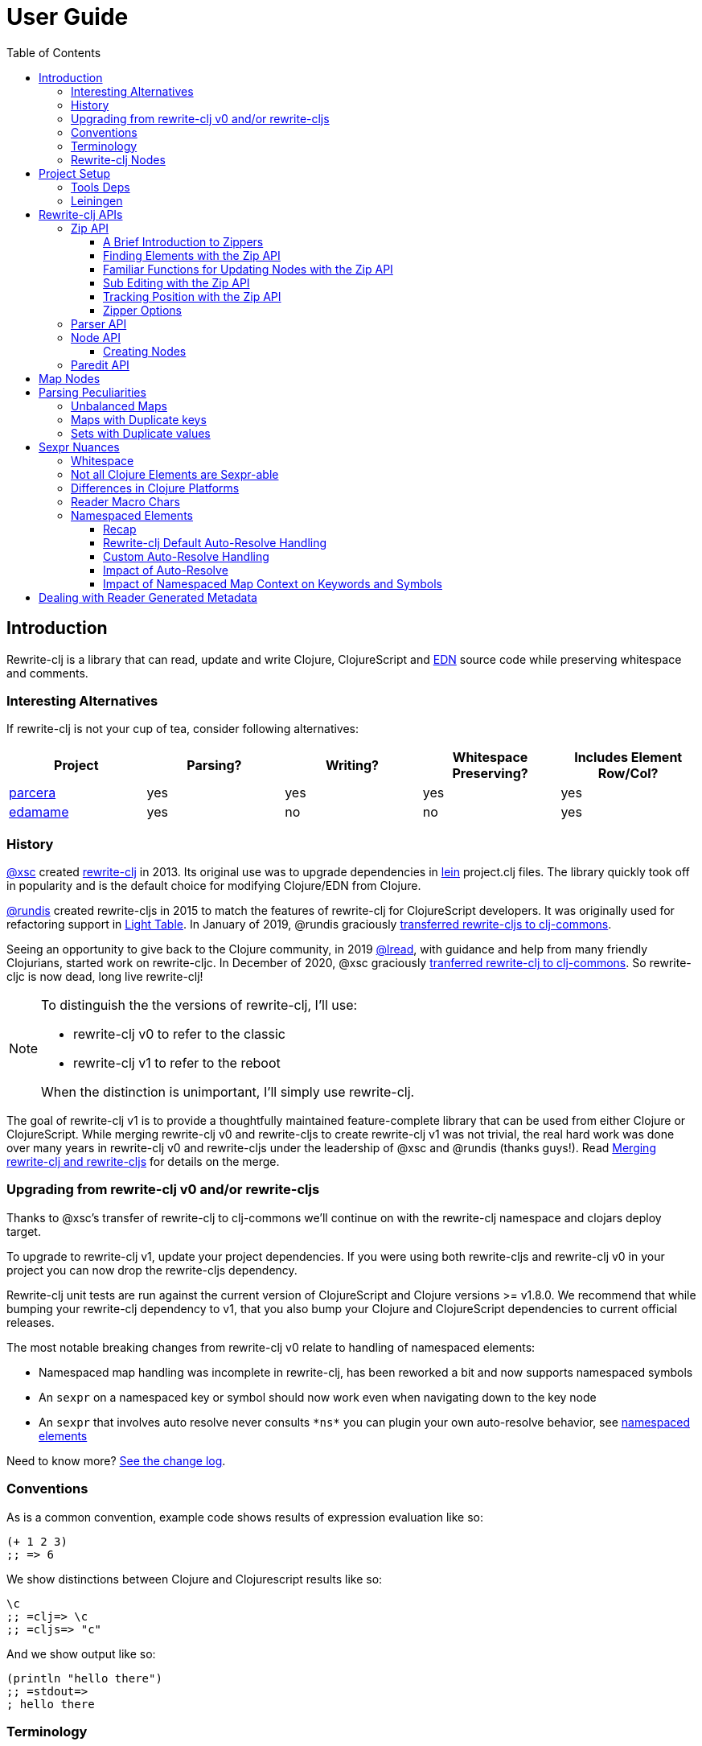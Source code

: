 // NOTE: release workflow automatically updates rewrite-clj versions in this file
= User Guide
:cljdoc-host: https://cljdoc.org
:cljdoc-api-url: {cljdoc-host}/d/rewrite-clj/rewrite-clj/CURRENT/api
:toclevels: 5
:toc:

== Introduction
Rewrite-clj is a library that can read, update and write Clojure, ClojureScript and https://github.com/edn-format/edn[EDN] source code while preserving whitespace and comments.

=== Interesting Alternatives
If rewrite-clj is not your cup of tea, consider following alternatives:

|===
| Project | Parsing? | Writing? | Whitespace Preserving? | Includes Element Row/Col?

| https://github.com/carocad/parcera[parcera]
| yes
| yes
| yes
| yes

| https://github.com/borkdude/edamame[edamame]
| yes
| no
| no
| yes

|===

=== History
https://github.com/xsc[@xsc] created https://github.com/xsc/rewrite-clj[rewrite-clj] in 2013.
Its original use was to upgrade dependencies in https://leiningen.org[lein] project.clj files.
The library quickly took off in popularity and is the default choice for modifying Clojure/EDN from Clojure.

https://github.com/rundis[@rundis] created rewrite-cljs in 2015 to match the features of rewrite-clj for ClojureScript developers.
It was originally used for refactoring support in https://github.com/LightTable/LightTable[Light Table].
In January of 2019, @rundis graciously https://github.com/clj-commons/rewrite-cljs[transferred rewrite-cljs to clj-commons].

Seeing an opportunity to give back to the Clojure community, in 2019 https://github.com/lread[@lread], with guidance and help from many friendly Clojurians, started work on rewrite-cljc.
In December of 2020, @xsc graciously https://github.com/clj-commons/rewrite-clj[tranferred rewrite-clj to clj-commons].
So rewrite-cljc is now dead, long live rewrite-clj!

[NOTE]
====
To distinguish the the versions of rewrite-clj, I'll use:

* rewrite-clj v0 to refer to the classic
* rewrite-clj v1 to refer to the reboot

When the distinction is unimportant, I'll simply use rewrite-clj.
====

The goal of rewrite-clj v1 is to provide a thoughtfully maintained feature-complete library that can be used from either Clojure or ClojureScript.
While merging rewrite-clj v0 and rewrite-cljs to create rewrite-clj v1 was not trivial, the real hard work was done over many years in rewrite-clj v0 and rewrite-cljs under the leadership of @xsc and @rundis (thanks guys!).
Read link:design/01-merging-rewrite-clj-and-rewrite-cljs.adoc[Merging rewrite-clj and rewrite-cljs] for details on the merge.

=== Upgrading from rewrite-clj v0 and/or rewrite-cljs
Thanks to @xsc's transfer of rewrite-clj to clj-commons we'll continue on with the rewrite-clj namespace and clojars deploy target.

To upgrade to rewrite-clj v1, update your project dependencies.
If you were using both rewrite-cljs and rewrite-clj v0 in your project you can now drop the rewrite-cljs dependency.

Rewrite-clj unit tests are run against the current version of ClojureScript and Clojure versions >= v1.8.0.
We recommend that while bumping your rewrite-clj dependency to v1, that you also bump your Clojure and ClojureScript dependencies to current official releases.

The most notable breaking changes from rewrite-clj v0 relate to handling of namespaced elements:

* Namespaced map handling was incomplete in rewrite-clj, has been reworked a bit and now supports namespaced symbols
* An `sexpr` on a namespaced key or symbol should now work even when navigating down to the key node
* An `sexpr` that involves auto resolve never consults `\*ns*` you can plugin your own auto-resolve behavior, see link:#namespaced-elements[namespaced elements]

Need to know more? link:../CHANGELOG.adoc[See the change log].

=== Conventions
As is a common convention, example code shows results of expression evaluation like so:

[source, clojure]
----
(+ 1 2 3)
;; => 6
----

We show distinctions between Clojure and Clojurescript results like so:
[source, clojure]
----
\c
;; =clj=> \c
;; =cljs=> "c"
----

And we show output like so:
[source, clojure]
----
(println "hello there")
;; =stdout=>
; hello there
----

=== Terminology

Rewrite-clj has an `sexpr` function that returns Clojure forms.
Our usage of the terms "s-expression" and "forms" might be less nuanced than some formal definitions.
I think we are in line with https://www.braveclojure.com/do-things/#Forms[Clojure for the Brave and True's description of forms].
To us, a Clojure form is any parsed (but not evaluated) Clojure as it would be returned by the Clojure reader.

[#nodes]
=== Rewrite-clj Nodes

Rewrite-clj parses Clojure source into rewrite-clj nodes.

While reviewing the following example, it helps to remember that Clojure source is data.

image::introduction-parsed-nodes.png[introduction parsed nodes]

Each node carries the positional metadata `:row`, `:col`, `:end-row` and `:end-col`.
The positional data is 1-based and `:end-col` is exclusive.

You can link:#parser-api[parse] and work with link:#node-api[nodes] directly or take advantage of the power of the link:#zip-api[zip API].

Rewrite-clj offers easy conversion from rewrite-clj nodes to Clojure forms and back.
This is convenient but does come with some caveats.
As you get more experienced with rewrite-clj, you will want to review link:#sexpr-nuances[sexpr nuances].

== Project Setup

=== Tools Deps
Include the following dependency in your `deps.edn` file:
//:test-doc-blocks/skip
// NOTE: the version in this snippit is automatically updated by our release workflow
[source,clojure]
----
rewrite-clj/rewrite-clj {:mvn/version "1.0.682-alpha"}
----

=== Leiningen
Include the following dependency in your `project.clj` file:
//:test-doc-blocks/skip
// NOTE: the version in this snippit is automatically update by our release workflow
[source,clojure]
----
[rewrite-clj/rewrite-clj "1.0.682-alpha"]
----

== Rewrite-clj APIs
There are 4 public API namespaces:

. `rewrite-clj.zip`
. `rewrite-clj.parser`
. `rewrite-clj.node`
. `rewrite-clj.paredit`

[#zip-api]
=== Zip API
Traverse and modify Clojure/ClojureScript/EDN.
This is considered the main rewrite-clj API and might very well be all you need.

You'll optionally use the link:#node-api[node API] on the rewrite-clj nodes in the zipper.

==== A Brief Introduction to Zippers

[TIP]
====
Rewrite-clj uses a customized version of
https://clojure.github.io/clojure/clojure.zip-api.html[Clojure's clojure.zip].
If you are not familiar with zippers, you may find the following resources helpful:

* https://clojure.org/reference/other_libraries#_zippers_functional_tree_editing_clojure_zip[Clojure overview of zippers]
* https://lambdaisland.com/blog/2018-11-26-art-tree-shaping-clojure-zip[Arne Brasseur - The Art of Tree Shaping with Clojure Zippers]
* https://tbaldridge.pivotshare.com/media/zippers-episode-1/11348/feature?t=0[Tim Baldrige - PivotShare - Series of 7 Videos on Clojure Zippers]
====

At a conceptual level, the rewrite-clj zipper holds:

* a tree of rewrite-clj nodes representing your parsed Clojure source
* your current location within the zipper

Because the zipper holds both the tree and your location within the tree, its variable is commonly named `zloc`.
The zipper is immutable, as such, location changes and node modifications are always returned in a new zipper.

You may want to refer to link:#nodes[rewrite-clj nodes] while reviewing this introductory example:

[source,clojure]
----
(require '[rewrite-clj.zip :as z])

;; define some test data
(def data-string
"(defn my-function [a]
  ;; a comment
  (* a 3))")

;; parse code to nodes, create a zipper, and navigate to the first non-whitespace node
(def zloc (z/of-string data-string))

;; explore what we've parsed
(z/sexpr zloc)
;; => (defn my-function [a] (* a 3))
(-> zloc z/down z/right z/node pr)
;; =stdout=>
; <token: my-function>
(-> zloc z/down z/right z/sexpr)
;; => my-function

;; rename my-function to my-function2 and return resulting s-expression
(-> zloc
    z/down
    z/right
    (z/edit (comp symbol str) "2")
    z/up
    z/sexpr)
;; => (defn my-function2 [a] (* a 3))

;; rename my-function to my-function2 and return updated string from root node
(-> zloc
    z/down
    z/right
    (z/edit (comp symbol str) "2")
    z/root-string
    println)
;; =stdout=>
; (defn my-function2 [a]
;   ;; a comment
;   (* a 3))

----

[TIP]
====
The zip location movement functions (`right`, `left`, `up`, `down`, etc) skip over Clojure whitespace nodes and comment nodes.
Remember that Clojure whitespace includes commas.

If you want to navigate over all nodes, use the `+*+` counterparts (`right*`, `left*`, `up*`, `down*`, etc).
====

See link:{cljdoc-api-url}/rewrite-clj.zip[zip API docs].

==== Finding Elements with the Zip API

The `rewrite-clj.zip` namespace includes find operations to navigate to locations of interest in your zipper.
Let's assume you want to modify the following minimal `project.clj` by replacing the `:description` placeholder text with something more meaningful:

//:test-doc-blocks/skip
.project.clj snippet
[source, clojure]
----
(defproject my-project "0.1.0-SNAPSHOT"
  :description "Enter description")
----

Most find functions accept an optional location movement function.
Use:

* `rewrite-clj.zip/right` (the default) - to search sibling nodes to the right
* `rewrite-clj.zip/left` to search siblings to left
* `rewrite-clj.zip/next` for a depth-first tree search

[source,clojure]
----
(require '[rewrite-clj.zip :as z])

;; for sake of a runnable example we'll load from a string:
(def zloc (z/of-string
"(defproject my-project \"0.1.0-SNAPSHOT\"
  :description \"Enter description\")"))

;; loading from a file, looks like so:
;; (def zloc (z/of-file "project.clj")) ;; <1>

;; find defproject by navigating depth-first
(def zloc-defproject (z/find-value zloc z/next 'defproject))
;; verify that we are where we think we are
(z/sexpr zloc-defproject)
;; => defproject

;; search right for :description and then move one node to the right ;; <2>
(def zloc-desc (-> zloc-defproject (z/find-value :description) z/right))
;; check that this worked
(z/sexpr zloc-desc)
;; => "Enter description"

;; replace node at current location and return the result
(-> zloc-desc (z/replace "My first Project.") z/root-string println)
;; =stdout=>
; (defproject my-project "0.1.0-SNAPSHOT"
;   :description "My first Project.")
----
<1> reading from a file is only available from Clojure
<2> Remember that while whitespace is preserved, it is automatically skipped during navigation.

==== Familiar Functions for Updating Nodes with the Zip API

The zip API provides familiar ways to work with parsed Clojure data structures.
It offers some functions that correspond to the standard Clojure `seq` functions, for example:

[source, clojure]
----
(require '[rewrite-clj.zip :as z])

(def zloc (z/of-string "[1\n2\n3]"))
(z/vector? zloc)
;; => true
(z/sexpr zloc)
;; => [1 2 3]
(-> zloc (z/get 1) z/node pr)
;; =stdout=>
; <token: 2>
(-> zloc (z/assoc 1 5) z/sexpr)
;; => [1 5 3]
(->> zloc (z/map #(z/edit % + 4)) z/root-string)
;; => "[5\n6\n7]"

(def zloc (z/of-string "{:a 10 :b 20}"))
(z/map? zloc)
;; => true
(-> zloc (z/get :b) z/node pr)
;; =stdout=>
; <token: 20>
(-> zloc (z/assoc :b 42) z/sexpr)
;; => {:b 42, :a 10}
(->> zloc (z/map-vals #(z/edit % inc)) z/root-string)
;; => "{:a 11 :b 21}"
(->> zloc
     (z/map-keys #(z/edit %
                          (fn [v] (keyword "prefix" (name v))) ))
     z/root-string)
;; => "{:prefix/a 10 :prefix/b 20}"
----

// Targeted from docstrings
[#sub-editing]
==== Sub Editing with the Zip API

Sub editing allows you to effect changes to an isolated subtree (actually a sub zipper) while preserving your original location in the zipper

When sub editing, your sub zipper is isolated to the current node and its children.
The sub zipper acts like, and is, a full zipper; `rewrite-clj.zip/end?` will return `true` when you have navigated to the end of the sub zipper.

This can be useful when you:

* Are not interested in restoring your location after digging down deep to make a change
* Want to restrict your changes to a node and its children.
It can be helpful to bound your movement when using functions that also affect current location such as `rewrite-clj.zip/remove`.

[source,Clojure]
----
(require '[rewrite-clj.zip :as z])

;; A sample to illustrate
(def zloc (z/of-string "[a [b [c [d [e [f]]]]] g h]"))

;; ... and a little helper that navigates our location to the end node:
(defn to-end [zloc]
  (->> zloc
       (iterate z/next)
       (drop-while (complement z/end?))
       first))

;; ... and a little editor to show which node was hit:
(defn update-at-loc [zloc]
  (z/edit zloc #(symbol "UPDATED" (str %))))

;; If we don't use a sub zipper our end node is h:
(-> zloc
    to-end
    update-at-loc
    z/root-string)
;; => "[a [b [c [d [e [f]]]]] g UPDATED/h]"

;; If we subedit on the first node in the vector, we are restricted to that node.
;; In our case that node is a:
(-> zloc
    z/down
    (z/subedit->
     to-end
     update-at-loc)
    z/root-string)
;; => "[UPDATED/a [b [c [d [e [f]]]]] g h]"

;; If we subedit on the second node in the vector, we are restricted to that node.
;; In our case that node is [b [c [d [f]]]] with subedit end node f
(-> zloc
    z/down
    z/right
    (z/subedit->
     to-end
     update-at-loc)
    z/root-string)
;; => "[a [b [c [d [e [UPDATED/f]]]]] g h]"

;; To show our original location was preserved,
;; after a subedit of the last node within the 2nd node in the vector,
;; a movement right brings us to node g
(-> zloc
    z/down
    z/right
    (z/subedit->
     to-end
     (z/edit #(symbol "UPDATED" (str %))))
    z/right
    z/string)
;; => "g"
----

The zip API walk functions also isolate your work to the current node.
Let's explore:

[source,Clojure]
----
(require '[rewrite-clj.zip :as z])

;; Let's contrive an example with multiple top level forms:
(def zloc (z/of-string "(def x 1) (def y [2 3 [4 [5]]])"))

;; Now let's add 100 to all numbers:
(-> zloc
    (z/postwalk (fn select [zloc] (number? (z/sexpr zloc)))
                (fn visit [zloc] (z/edit zloc + 100)))
    z/root-string)
;; => "(def x 101) (def y [2 3 [4 [5]]])"

;; Hmmm... what happened? Only the first number was affected.
;; A new zipper automaticaly navigates to the first non-whitespace/non-comment node.
;; In our example, this is node (def x 1).
;; Our walk was isolated to current node (def x 1) so that's all that got updated

;; We can adapt to walk all nodes with a movement up to the top level prior to our walk
(-> zloc
    z/up
    (z/postwalk (fn select [zloc] (number? (z/sexpr zloc)))
                (fn visit [zloc] (z/edit zloc + 100)))
    z/root-string)
;; => "(def x 101) (def y [102 103 [104 [105]]])"
----

// Targeted from docstrings
[#position-tracking]
==== Tracking Position with the Zip API

If you need to track the source row and column while reading and updating your zipper, create your zipper with `:track-position true` option.
Note that the row and column are 1-based.

[TIP]
====
If you have no interest in the zipper updating positions when the zipper changes, but are still interested in node positions, you can use a zipper without `:track-positon true` option.

Read up on positional metadata under link:#nodes[rewrite-clj nodes].
====

[source,clojure]
----
(require '[rewrite-clj.zip :as z])

;; parse some Clojure into a position tracking zipper
(def zloc (z/of-string
           "(defn sum-me\n  \"Add 'em up!\"\n  [a b c]\n  (+ a\n     c))"
           {:track-position? true}))

;; let's see what that looks like printed out
(println (z/root-string zloc))
;; =stdout=>
; (defn sum-me
;   "Add 'em up!"
;   [a b c]
;   (+ a
;      c))

;; navigate to second z in zipper
(def zloc-c (-> zloc
            (z/find-value z/next '+)
            (z/find-value z/next 'c)))

;; check if current node is as expected
(z/string zloc-c)
;; => "c"

;; examine position of second z, it is on 6th column of the 5th row
(z/position zloc-c)
;; => [5 6]

;; insert new element b with indentation and alignment
(def zloc-c2 (-> zloc-c
                 (z/insert-left 'b)        ;; insert b to the left of c
                 (z/left)                  ;; move to b
                 (z/insert-newline-right)  ;; insert a newline after b
                 (z/right)                 ;; move to c
                 (z/insert-space-left 4))) ;; c has 1 space before it, add 4 more to line it up

;; we should still be at c
(z/string zloc-c2)
"c"

;; output our updated Clojure
(println (z/root-string zloc-c2))
;; =stdout=>
; (defn sum-me
;   "Add 'em up!"
;   [a b c]
;   (+ a
;      b
;      c))

;; and check that location of c has been updated, it should now be on the 6th column of the 6th row
(z/position zloc-c2)
;; => [6 6]
----

==== Zipper Options
When creating a new zipper you may optionally include an options map.
These options will be carried by the zipper and live for the life of the zipper.
Current options are:

* `:track-position` - see <<position-tracking>>
* `:auto-resolve` - see <<custom-auto-resolve>>

After making changes via a zipper, the final step is typically to call `root-string` or `print-root`.

Less frequently, one might call `root` which affects changes and returns the root rewrite-clj node.
This node might be fed back into a new zipper.
The options passed into the original zipper on creation will not be automatically applied to the new zipper and must be respecified:

[source, clojure]
----
(require '[rewrite-clj.zip :as z])

;; some contrived options to demonstrate:
(def zip-opts {:track-position true
               :auto-resolve (fn [_alias] 'custom-resolved)})


(-> "(+ 10 20 30)"         ;; <- something more complicated would be here, of course
    (z/of-string zip-opts) ;; <- our opts are passed in on creation
    z/down z/right z/right
    (z/edit inc)
    z/root                 ;; <- applying changes and getting root node
    (z/edn zip-opts)       ;; <- pass the original zip-opts on creation of new zipper
    z/down z/right z/right
    (z/edit inc)
    (z/root-string))
;; => "(+ 10 22 30)"
----

[#parser-api]
=== Parser API
Parses Clojure/ClojureScript/EDN to rewrite-clj nodes.
The link:#zip-api[zip API] makes use of the parser API to parse Clojure into zippers.

If your focus is parsing instead of rewriting, you might find this lower level API useful.
Keep in mind that if you forgo the zip API, you forgo niceties such as the automatic handling of whitespace.

You can choose to parse the first, or all forms from a string or a file.footnote:file[]

Here we parse a single form from a string:

[source, clojure]
----
(require '[rewrite-clj.parser :as p])

(def form-nodes (p/parse-string "(defn my-function [a]\n  (* a 3))"))
----

You'll likely use the link:#node-api[node API] on the returned nodes.

See link:{cljdoc-api-url}/rewrite-clj.parser[parser API docs].

[#node-api]
=== Node API
Inspect, analyze, create and render rewrite-clj nodes.

[source, clojure]
----
(require '[rewrite-clj.parser :as p]
         '[rewrite-clj.node :as n])

(def nodes (p/parse-string "(defn my-function [a]\n  (* a 3))"))

;; Explore what we've parsed
(n/tag nodes)
;; => :list

(pr (n/children nodes))
;; =stdout=>
; (<token: defn> <whitespace: " "> <token: my-function> <whitespace: " "> <vector: [a]> <newline: "\n"> <whitespace: "  "> <list: (* a 3)>)

(n/sexpr nodes)
;; => (defn my-function [a] (* a 3))

(n/child-sexprs nodes)
;; => (defn my-function [a] (* a 3))

;; convert the nodes back to a printable string
(n/string nodes)
;; => "(defn my-function [a]\n  (* a 3))"

;; coerce clojure forms to rewrite-clj nodes
(pr (n/coerce '[a b c]))
;; =stdout=>
; <vector: [a b c]>

;; create rewrite-clj nodes by hand
(pr (n/meta-node
      (n/token-node :private)
      (n/token-node 'sym)))
;; =stdout=>
; <meta: ^:private sym>
----

See link:{cljdoc-api-url}/rewrite-clj.node[node API docs].

==== Creating Nodes

Rewrite-clj nodes can be created in a number of ways:

1. Indirectly via the parser API:
+
[source,Clojure]
----
(-> (p/parse-string "[1 2 3]")
    n/string)
;; => "[1 2 3]"
----
2. Indirectly via the zip API (which uses the parser API):
+
[source,Clojure]
----
(-> (z/of-string "[1 2 3]")
    z/node
    n/string)
;; => "[1 2 3]"
----
3. Via coercion from Clojure forms:
+
[source,Clojure]
----
(-> (n/coerce '[1 2 3])
     n/string)
;; => "[1 2 3]"
----
4. By explicitly calling node creation functions.
+
[source,Clojure]
----
(-> (n/vector-node [(n/token-node 1)
                    (n/whitespace-node " ")
                    (n/token-node 2)
                    (n/whitespace-node " ")
                    (n/token-node 3)])
    n/string)
;; => "[1 2 3]"
----
+
The node creation function are what the parser API uses to create nodes.

Which technique you use depends on our needs.

Coercion is convenient, but doesn't offer control over whitespace. In some cases coercion might not give you the result you expect:

//:test-doc-blocks/skip
[source,Clojure]
----
(-> (n/coerce '#(+ %1 %2))
    n/string)
;; => "(fn* [p1__10532# p2__10533#] (+ p1__10532# p2__10533#))"
----

Be aware that node creation functions do not force you to use rewrite-clj nodes (notice the raw `1` `2` and `3`):

[source,Clojure]
----
(-> (n/vector-node [1 (n/spaces 1) 2 (n/spaces 1) 3])
    n/string)
;; => "[1 2 3]"
----

...but no automatic coercion will be done on non rewrite-clj elements and their `tag` will return unknown.

[source,Clojure]
----
(n/tag 1)
;; :unknown
----

Finally, there are a handful of node whitespace creation convenience functions such as `spaces`, `newlines`, `line-separated` and `comma-separated`, see link:{cljdoc-api-url}/rewrite-clj.node[the node API docs for details].

=== Paredit API
Structured editing was introduce by rewrite-cljs and carried over to rewrite-clj v1.

We might expand this section if there is interest, but the docstrings should get you started.

See link:{cljdoc-api-url}/rewrite-clj.paredit[current paredit API docs].

== Map Nodes
Rewrite-clj parses two types of maps.

1. unqualified `{:a 1 :b 2}`
2. namespaced `#:prefix {:x 1 :y 2}`

Rewrite-clj models nodes as they appear in the original source.

image::map-nodes.png[map nodes]

This is convenient when navigating through the source, but when we want to logically treat any map as a map the difference is admittedly bit awkward.

== Parsing Peculiarities

Rewrite-clj can, in some specific cases, parse technically invalid Clojure.
Some folks have come to rely on this over the years, so these are behaviours we will preserve.

[[unbalanced-maps]]
=== Unbalanced Maps
An unbalanced map is one where there is a key with no value.

Rewrite-clj can parse and emit unbalanced maps:
[source,clojure]
----
(require '[rewrite-clj.zip :as z])

(-> "{:a 1 :b 2 :c}"
    z/of-string
    z/root-string)
;; => "{:a 1 :b 2 :c}"
----

An attempt to convert an unbalanced map to a Clojure form will throw:
//#:test-doc-blocks {:reader-cond :clj}
[source,clojure]
----
(try
  (-> "{:a 1 :b 2 :c}"
      z/of-string
      z/sexpr)
  (catch Throwable e
    (.getMessage e)))
;; => "No value supplied for key: :c"
----

NOTE: `sexpr-able?` considers the current node element type only and will return `true` for all maps, balanced or not.

[[maps-with-duplicate-keys]]
=== Maps with Duplicate keys
Rewrite-clj can parse and emit maps with duplicate keys:

[source,clojure]
----
(-> "{:a 1 :b 2 :a 3 :a 4 :a 5 :a 6}"
    z/of-string
    z/root-string)
;; => "{:a 1 :b 2 :a 3 :a 4 :a 5 :a 6}"
----

But when converting to a Clojure form, duplicate keys are not valid in a map, so only the last key/value pair for duplicate keys will be included:
[source,clojure]
----
(-> "{:a 1 :b 2 :a 3 :a 4 :a 5 :a 6}"
    z/of-string
    z/sexpr)
;; => {:b 2, :a 6}
----

[[sets-with-duplicate-values]]
=== Sets with Duplicate values

Rewrite-clj can parse and emit sets with duplicate values:

[source,clojure]
----
(-> "#{:a :b :a :a :a}"
    z/of-string
    z/root-string)
;; => "#{:a :b :a :a :a}"
----

But when converting to a Clojure form, duplicate values in a set are not valid Clojure, so the duplicates are omitted:

[source,clojure]
----
(-> "#{:a :b :a :a :a}"
    z/of-string
    z/sexpr)
;; => #{:b :a}
----

[#sexpr-nuances]
== Sexpr Nuances

Rewrite-clj parses arbitrary Clojure/ClojureScript source code into rewrite-clj nodes.
Converting rewrite-clj nodes to Clojure forms via `sexpr` is convenient, but it does come with some caveats.

Within reason, Clojure's `read-string` and rewrite-clj's `sexpr` functions should return equivalent Clojure forms.
To illustrate, some code:

[source, clojure]
----
(require '[rewrite-clj.zip :as z]
         '[rewrite-clj.parser :as p]
         '[rewrite-clj.node :as n]
         #?(:cljs '[cljs.reader :refer [read-string]]))

(defn form-test [s]
  (let [forms [(-> s read-string)
               (-> s z/of-string z/sexpr)
               (-> s p/parse-string n/sexpr)]]
    (if (apply = forms)
      (first forms)
      [:not-equal forms])))

(form-test "a")
;; => a
(form-test "[1 2 3]")
;; => [1 2 3]
(form-test "(defn hello [name] (println \"Hello\" name))")
;; => (defn hello [name] (println "Hello" name))
----

=== Whitespace
The whitespace that a rewrite-clj so carefully preserves is lost when converting to a Clojure form.

[source,clojure]
----
(require '[rewrite-clj.parser :as p]
         '[rewrite-clj.node :as n])

;; parse some Clojure source
(def nodes (p/parse-string "{  :a 1\n\n   :b 2}"))

;; print it out to show the whitespace
(println (n/string nodes))
;; =stdout=>
; {  :a 1
;
;    :b 2}

;; print out Clojure forms and notice the loss of the specifics of whitespace and element ordering
(pr (n/sexpr nodes))
;; =stdout=>
; {:b 2, :a 1}
----

[[not-all-clojure-is-sexpr-able]]
=== Not all Clojure Elements are Sexpr-able

Some source code element types are not sexpr-able:

* Reader ignore/discard `#_` (also known as "uneval" in rewrite-clj)
* Comments
* Clojure whitespace (which includes commas)

Both the zip and node APIs include `sexpr-able?` to check if sexpr is supported for the current node element type.

[NOTE]
====
`sexpr-able?` only looks at the current node element type. This means that `sexpr` will still throw when:

1. called on a node with an element type that is `sepxr-able?` but, for whatever reason, has a child node that fails to `sexpr`, see link:#unbalanced-maps[unbalanced maps].
2. called directly on an link:#unbalanced-maps[unbalanced maps].
====

[source, clojure]
----
(require '[rewrite-clj.node :as n]
         '[rewrite-clj.parser :as p]
         '[rewrite-clj.zip :as z])

#?(:clj (import clojure.lang.ExceptionInfo))

;;
;; Most nodes are sexpr-able
;;

;; we can check sexpr-ability through the node API
(-> "hello" p/parse-string n/sexpr-able?)
;; => true

;; or through the zip API
(-> "hello" z/of-string z/sexpr-able?)
;; => true

;;
;; But some nodes are not sexpr-able
;;

;; the discard #_ node is not sexpr-able
(-> "#_42" z/of-string z/sexpr-able?)
;; => false

;; and will throw if an attempt is made to sexpr
(try
  (-> "#_42" z/of-string z/sexpr)
  (catch ExceptionInfo e
    (ex-message e)))
;; => "unsupported operation"

;; comments nodes are not sexpr-able
(-> ";; can’t sexpr me!" z/of-string z/next* z/sexpr-able?) ;; <1>
;; => false

;; and will throw
(try
  (-> ";; can’t sexpr me!" z/of-string z/next* z/sexpr) ;; <1>
  (catch ExceptionInfo e
    (ex-message e)))
;; => "unsupported operation"

;; and finally, Clojure whitespace nodes are not sexpr-able
(-> " " z/of-string z/next* z/sexpr-able?) ;; <1>
;; => false

;; and will throw
(try
  (-> " " z/of-string z/next* z/sexpr) ;; <1>
  (catch ExceptionInfo e
    (ex-message e)))
;; => "unsupported operation"
----
<1> Notice the use of `next*` to include normally skipped nodes.

Remember that child nodes with element types that are not `sexpr-able?` are skipped for `sexpr`:

[source,clojure]
----
(-> (str "[1 #_:child-discard-will-be-skipped\n"
         " ;; comment will be skipped\n"
         " ,,, ,,, ,,, \n"
         " 2]")
    z/of-string
    z/sexpr)
;; => [1 2]
----

=== Differences in Clojure Platforms

Clojure and ClojureScript have differences.
Some examples of what you might run into when using `sexpr` are:

[source, clojure]
----
(require '[rewrite-clj.zip :as z])

;; ClojureScript has no Ratio type
(-> (z/of-string "3/4") z/sexpr)
;; =clj=> 3/4
;; =cljs=> 0.75

;; Integral type and behaviour is defined by host platforms
(+ 10 (-> (z/of-string "9007199254740991") z/sexpr))
;; =clj=> 9007199254741001
;; =cljs=> 9007199254741000

;; ClojureScript has no character type, characters are expressed as strings
(-> (z/of-string "\\a") z/sexpr)
;; =clj=> \a
;; =cljs=> "a"
----

Note that these differences affect `sexpr` only.
Rewrite-clj should be able to parse and rewrite all valid Clojure/ClojureScript code.

=== Reader Macro Chars

Rewrite-clj can parse and write all reader macro chars.
Be aware though, that it does have limitations when calling `sexpr` on rewrite-clj nodes representing some of these constructs.

Let's take a look, using https://clojure.org/reference/reader#macrochars[Clojure's reader docs on macro characters] as our reference.

(headers are *description* followed by rewrite-clj parsed node `tag`)

[cols="25,75"]
// Table generated via:
//  clojure -M script/gen-user-guide-reader-macro-table.clj
// update via updating and rerunning script and pasting result here:
|===
| Parsed input | Node sexpr

2+a|*Quote* `:quote`
a|`'form`
a|`(quote form)`

2+a|*Character* `:token`
a|`\newline`
a|`\newline`
a|`\space`
a|`\space`
a|`\tab`
a|`\tab`

2+a|*Comment* `:comment`
a|`; comment`
a|<unsupported operation>

2+a|*Deref* `:deref`
a|`@form`
a|`(deref form)`

2+a|*Metadata* `:meta`
a|`^{:a 1 :b 2} [1 2 3]`
a|`^{:b 2, :a 1} [1 2 3]`
a|`^String x`
a|`^{String true} x`
a|`^:dynamic x`
a|`^{:dynamic true} x`

2+a|*Set* `:set`
a|`#{1 2 3}`
a|`#{1 3 2}`

2+a|*Regex* `:regex`
a|`#"reg.*ex"`
a|`(re-pattern "reg.*ex")`

2+a|*Var-quote* `:var`
a|`#'x`
a|`(var x)`

2+a|*Anonymous function* `:fn`
a|`#(println %)`
a|`(fn* [p1__2976#] (println p1__2976#))`

2+a|*Ignore next form* `:uneval`
a|`#_ :ignore-me`
a|<unsupported operation>

2+a|*Syntax quote* `:syntax-quote`
a|``symbol`
a|`(quote symbol)`

2+a|*Syntax unquote* `:unquote`
a|`~symbol`
a|`(unquote symbol)`

2+a|*Tagged literal* `:reader-macro`
a|`#foo/bar [1 2 3]`
a|`(read-string "#foo/bar [1 2 3]")`
a|`#inst "2018-03-28T10:48:00.000"`
a|`(read-string "#inst \"2018-03-28T10:48:00.000\"")`
a|`#uuid "3b8a31ed-fd89-4f1b-a00f-42e3d60cf5ce"`
a|`(read-string "#uuid \"3b8a31ed-fd89-4f1b-a00f-42e3d60cf5ce\"")`

2+a|*Reader conditional* `:reader-macro`
a|`#?(:clj x :cljs y)`
a|`(read-string "#?(:clj x :cljs y)")`
a|`#@?(:clj [x] :cljs [y])`
a|`(read-string "#@?(:clj [x] :cljs [y])")`

|===

Observations:

1. I think it was a design decision of rewrite-clj v0 to return `(read-string ...)` for reader macros it did not want to deal with (or deal with yet).
Rewrite-clj v1 will carry on.
** It seems the idea might have been that the caller could eval the sexpr result if they wanted to?
** Note for ClojureScript users, `read-string` is not available under `cljs.core`, but a version is available under `cljs.tools.reader`.
2. Tag metadata is returned as boolean metadata.
A user could infer the intent through inspection though.

// NOTE: target of some docstrings
[#namespaced-elements]
=== Namespaced Elements

If the code you are parsing doesn't use namespaced maps or you have no interest in using `sexpr` on the keys in those maps, the details in this section probably won't be of concern to you.

==== Recap
In Clojure keywords and symbols can be qualified.
A recap via examples:

* Stand-alone keyword and symbols:
+
|===
| |keyword|symbol

|unqualified
a|`:my-kw`
a|`'my-symbol`

|qualified
a|`:prefix/my-kw`
a|`'prefix/my-symbol`

|auto-resolved current namespace
a|`::my-kw`
a|n/a

|auto-resolved namespaced alias
a|`::my-ns-alias/my-kw`
a|n/a

|===

* Namespaced keyword and symbols:
+
|===
| |keyword|symbol

a|unqualified (via `_` prefix)
a|`#:prefix{:_/my-kw 1}`
a|`'#:prefix{_/my-symbol}`

|qualified
a|`#:prefix{:my-kw 1}`
a|`'#:prefix{my-symbol 1}`

|auto-resolved current namespace
a|`#::{:my-kw 1}`
a|`'#::{my-symbol 1}`

|auto-resolved namespaced alias
a|`#::my-ns-alias{:my-kw 1}`
a|`'#::my-ns-alias{my-symbol 1}`

|===

==== Rewrite-clj Default Auto-Resolve Handling

When calling `sepxr` on an auto-resolved keyword or symbol node, rewrite-clj will resolve:

* the current namespace to `?\_current-ns_?`
* namespaced alias `x` to `??\_x_??`

To illustrate:
[source, clojure]
----
(require '[rewrite-clj.parser :as p]
         '[rewrite-clj.node :as n])

(-> (p/parse-string "::kw") n/sexpr)
;; => :?_current-ns_?/kw
(-> (p/parse-string "#::{:a 1 :b 2 s1 3}") n/sexpr)
;; => #:?_current-ns_?{s1 3, :b 2, :a 1}
(-> (p/parse-string "::my-alias/kw") n/sexpr)
;; => :??_my-alias_??/kw
(-> (p/parse-string "#::my-alias{:a 1 :b 2 s1 3}") n/sexpr)
;; => #:??_my-alias_??{s1 3, :b 2, :a 1}
----

[#custom-auto-resolve]
==== Custom Auto-Resolve Handling

Rewrite-clj will not attempt to determine the current namespace and alias namespace mappings of the code it is parsing.
It does, though, allow you to specify your own auto-resolve behavior.

The `:auto-resolve` function takes a single arg `alias` for lookup and must return symbol.
The `alias` will be:

* `:current` for a request for the current namespace
* otherwise it will be a symbol for the namespace alias to lookup

For example, if you know namespace and alias info for the code rewrite-clj is operating on, you can specify it:

[source, clojure]
----
(require '[rewrite-clj.parser :as p]
         '[rewrite-clj.node :as n])

(defn resolver [alias]
  (or (get {:current 'my.current.ns
            'my-alias 'my.aliased.ns} alias)
      (symbol (str alias "-unresolved"))))

(-> (p/parse-string "::kw") (n/sexpr {:auto-resolve resolver}))
;; => :my.current.ns/kw
(-> (p/parse-string "#::{:a 1 :b 2 s1 3}") (n/sexpr {:auto-resolve resolver}))
;; => #:my.current.ns{s1 3, :b 2, :a 1}
(-> (p/parse-string "::my-alias/kw") (n/sexpr {:auto-resolve resolver}))
;; => :my.aliased.ns/kw
(-> (p/parse-string "#::my-alias{:a 1 :b 2 s1 3}") (n/sexpr {:auto-resolve resolver}))
;; => #:my.aliased.ns{s1 3, :b 2, :a 1}
----

The `:auto-resolve` option is accepted in the `opts` map arg for:

* The `rewrite-clj.node` namespace functions `sexpr` and `child-sexpr`.
* The `rewrite-clj.zip` namespace zipper creation functions `edn*`, `edn`, `of-string` and `of-file`.
The resulting zipper will then automatically apply your `:auto-resolve` within any zip operation that makes use of sexpr, namely:
** `sexpr`
** `find-value` and `find-next-value` - sexpr is applied to each node to get the "value" for comparison
** `edit` - the current node is sexpr-ed
** `get` and `assoc` - sexpr is applied to the map key

// NOTE: targeted from docstrings
[#impact-of-auto-resolve]
==== Impact of Auto-Resolve

Let's illustrate how functions that use `sexpr` internally are affected by exploring `rewrite-clj.zip/get`:

[source,clojure]
----
(require '[rewrite-clj.zip :as z])

;; get on unqualified keys is straightforward:
(-> "{:a 1 :b 2 c 3}" z/of-string (z/get :b) z/node pr)
;; =stdout=>
; <token: 2>

;; get on qualified keys is also easy to grok
(-> "{:a 1 :prefix/b 2 c 3}" z/of-string (z/get :prefix/b) z/node pr)
;; =stdout=>
; <token: 2>
(-> "#:prefix{:a 1 :b 2 c 3}" z/of-string (z/get :prefix/b) z/node pr)
;; =stdout=>
; <token: 2>
(-> "#:prefix{:a 1 :b 2 c 3}" z/of-string (z/get 'prefix/c) z/node pr)
;; =stdout=>
; <token: 3>

;; but when we introduce auto-resolved elements, the default resolver comes into play
;; and must be considered
(-> "{::ns-alias/a 1 ::b 2 c 3}" z/of-string (z/get :?_current-ns_?/b) z/node pr)
;; =stdout=>
; <token: 2>
(-> "{::ns-alias/a 1 ::b 2 c 3}" z/of-string (z/get :??_ns-alias_??/a) z/node pr)
;; =stdout=>
; <token: 1>
(-> "#::{:a 1 :b 2 c 3}" z/of-string (z/get :?_current-ns_?/b) z/node pr)
;; =stdout=>
; <token: 2>
(-> "#::{:a 1 :b 2 c 3}" z/of-string (z/get '?_current-ns_?/c) z/node pr)
;; =stdout=>
; <token: 3>
----

==== Impact of Namespaced Map Context on Keywords and Symbols

Namespaced map context is automatically applied to symbols and keywords in namespaced maps.

To illustrate with the zip API:

[source,clojure]
----
(require '[rewrite-clj.zip :as z])

(def zloc (z/of-string "#:my-prefix {:a 1 :b 2 c 3}"))

;; An sexpr on the namespaced map returns the expected Clojure form
( -> zloc z/sexpr)
;; => #:my-prefix{:b 2, c 3, :a 1}

;; An sepxr on the an individual key in the namespaced map returns the expected Clojure form
(-> zloc z/down z/rightmost z/down z/sexpr)
;; => :my-prefix/a
----

Rewrite-clj applies the namespaced map context the namespaced map node children:

* at create time (which is also parse time)
* when the node's children are replaced

This works well with the mechanics of the zipper.
Updates are automatically applied when moving `up` through the zipper:

[source,clojure]
----
(require '[rewrite-clj.zip :as z])

(def s "#:prefix {:a 1 :b 2 c 3}")

;; sexpr works fine on unchanged zipper
(-> s z/of-string z/sexpr)
;; => #:prefix{:b 2, c 3, :a 1}

;; changing the namespaced map prefix reapplies the context to the children
(-> s
    z/of-string
    z/down
    (z/replace (n/map-qualifier-node false "my-new-prefix"))
    z/up
    z/sexpr)
;; => #:my-new-prefix{:b 2, c 3, :a 1}

;; a new key/val gets the namespaced map context
(-> s
    z/of-string
    z/down z/rightmost
    (z/append-child :d)
    (z/append-child 33)
    z/up
    z/sexpr)
;; => #:prefix{:b 2, c 3, :d 33, :a 1}

;; a replaced key gets namespaced map context
(-> s
    z/of-string
    z/down z/rightmost z/down
    (z/replace :a2)
    z/up z/up
    z/sexpr)
;; => #:prefix{:a2 1, :b 2, c 3}

;; but... be aware that the context is not applied...
(-> s
    z/of-string
    z/down z/rightmost z/down
    (z/replace :a2)
    z/sexpr)
;; => :a2

;; ... until we move up to the namespaced map node:
(-> s
    z/of-string
    z/down z/rightmost z/down
    (z/replace :a2)
    z/up z/up
    z/down z/rightmost z/down
    z/sexpr)
;; => :prefix/a2
----

Some limitations:

* Keyword and symbol nodes will continue to hold their namespaced map context even when moved outside a namespaced map.
Should you need to, you can use the zip API's `reapply-context` to manually apply context from the current node downward.
* The context auto-update is a feature of the zip API, when working with link:#node-api[nodes directly] the context will be applied at parse time, and when namespaced map node children are replaced only.

== Dealing with Reader Generated Metadata
Rewrite-clj offers, where it can, transparent coercion from Clojure forms to rewrite-clj nodes.

Clojure will, in some cases, add location metadata that is not in the original source code, as illustrated here:

//:test-doc-blocks/skip
.REPL session
[source,clojure]
----
(meta '(1 2 3))
;; => {:line 1, :column 8}
----

Rewrite-clj will, on coercion from Clojure forms to rewrite-clj nodes, omit location metadata.
No rewrite-clj metadata node will will be created if resulting metadata is empty.

On conversion from rewrite-clj nodes to Clojure forms via `sexpr`, I don't see a way to omit the location metadata.
With the assumption that you will generally coerce Clojure forms back to rewrite-clj nodes, this should not cause an issue.

To support those using rewrite-clj under sci, in addition to `:line` and `:column` rewrite-clj also removes `:end-line` and `:end-column` metadata.
Note that while Clojure only adds location metadata to quoted lists, sci adds it to all forms that accept metadata.
